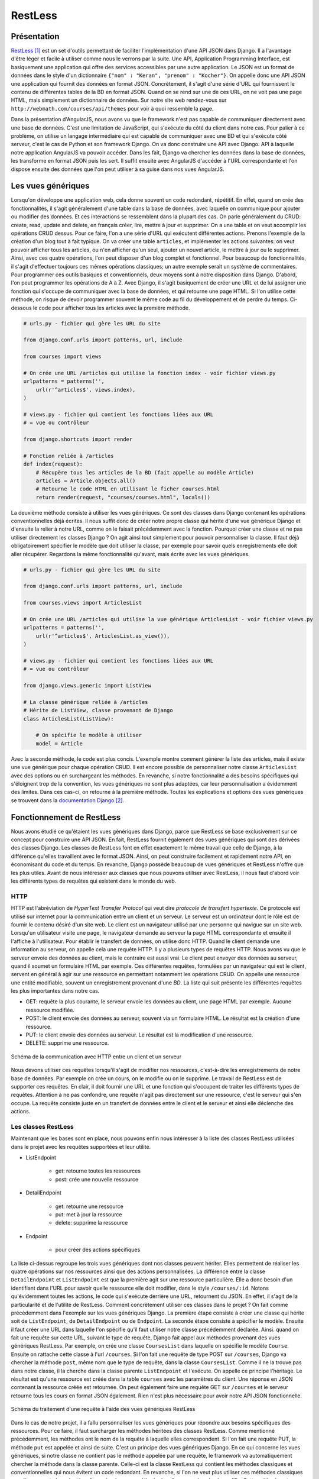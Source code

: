 ===========
RestLess
===========

#############
Présentation
#############

`RestLess <https://github.com/dobarkod/django-restless>`_ [#f1]_ est un set d'outils permettant de faciliter l'implémentation d'une API JSON dans Django. Il a l'avantage d'être léger et facile à utiliser comme nous le verrons par la suite. Une API, Application Programming Interface, est basiquement une application qui offre des services accessibles par une autre application. Le JSON est un format de données dans le style d'un dictionnaire ``{"nom" : "Keran", "prenom" : "Kocher"}``. On appelle donc une API JSON une application qui fournit des données en format JSON. Concrètement, il s'agit d'une série d'URL qui fournissent le contenu de différentes tables de la BD en format JSON. Quand on se rend sur une de ces URL, on ne voit pas une page HTML, mais simplement un dictionnaire de données. Sur notre site web rendez-vous sur ``http://webmath.com/courses/api/themes`` pour voir à quoi ressemble la page.

Dans la présentation d'AngularJS, nous avons vu que le framework n'est pas capable de communiquer directement avec une base de données. C'est une limitation de JavaScript, qui s'exécute du côté du client dans notre cas. Pour palier à ce problème, on utilise un langage intermédiaire qui est capable de communiquer avec une BD et qui s'exécute côté serveur, c'est le cas de Python et son framework Django. On va donc construire une API avec Django. API à laquelle notre application AngularJS va pouvoir accéder. Dans les fait, Django va chercher les données dans la base de données, les transforme en format JSON puis les sert. Il suffit ensuite avec AngularJS d'accéder à l'URL correspondante et l'on dispose ensuite des données que l'on peut utiliser à sa guise dans nos vues AngularJS.

###################
Les vues génériques
###################

Lorsqu'on développe une application web, cela donne souvent un code redondant, répétitif. En effet, quand on crée des fonctionnalités, il s'agit généralement d'une table dans la base de données, avec laquelle on communique pour ajouter ou modifier des données. Et ces interactions se ressemblent dans la plupart des cas. On parle généralement du CRUD: create, read, update and delete, en français créer, lire, mettre à jour et supprimer. On a une table et on veut accomplir les opérations CRUD dessus. Pour ce faire, l'on a une série d'URL qui exécutent différentes actions. Prenons l'exemple de la création d'un blog tout à fait typique. On va créer une table ``articles``, et implémenter les actions suivantes: on veut pouvoir afficher tous les articles, ou n'en afficher qu'un seul, ajouter un nouvel article, le mettre à jour ou le supprimer. Ainsi, avec ces quatre opérations, l'on peut disposer d'un blog complet et fonctionnel. Pour beaucoup de fonctionnalités, il s'agit d'effectuer toujours ces mêmes opérations classiques; un autre exemple serait un système de commentaires. Pour programmer ces outils basiques et conventionnels, deux moyens sont à notre disposition dans Django. D'abord, l'on peut programmer les opérations de A à Z. Avec Django, il s'agit basiquement de créer une URL et de lui assigner une fonction qui s'occupe de communiquer avec la base de données, et qui retourne une page HTML. Si l'on utilise cette méthode, on risque de devoir programmer souvent le même code au fil du développement et de perdre du temps. Ci-dessous le code pour afficher tous les articles avec la première méthode.

.. code-block:: python
    
    # urls.py - fichier qui gère les URL du site

    from django.conf.urls import patterns, url, include

    from courses import views

    # On crée une URL /articles qui utilise la fonction index - voir fichier views.py
    urlpatterns = patterns('',
        url(r'^articles$', views.index),
    )

    # views.py - fichier qui contient les fonctions liées aux URL
    # = vue ou contrôleur

    from django.shortcuts import render

    # Fonction reliée à /articles
    def index(request):
        # Récupère tous les articles de la BD (fait appelle au modèle Article)
        articles = Article.objects.all()
        # Retourne le code HTML en utilisant le ficher courses.html
        return render(request, "courses/courses.html", locals())


La deuxième méthode consiste à utiliser les vues génériques. Ce sont des classes dans Django contenant les opérations conventionnelles déjà écrites. Il nous suffit donc de créer notre propre classe qui hérite d'une vue générique Django et d'ensuite la relier à notre URL, comme on le faisait précédemment avec la fonction. Pourquoi créer une classe et ne pas utiliser directement les classes Django ? On agit ainsi tout simplement pour pouvoir personnaliser la classe. Il faut déjà obligatoirement spécifier le modèle que doit utiliser la classe, par exemple pour savoir quels enregistrements elle doit aller récupérer. Regardons la même fonctionnalité qu'avant, mais écrite avec les vues génériques.

.. code-block:: python
    
    # urls.py - fichier qui gère les URL du site

    from django.conf.urls import patterns, url, include

    from courses.views import ArticlesList

    # On crée une URL /articles qui utilise la vue générique ArticlesList - voir fichier views.py
    urlpatterns = patterns('',
        url(r'^articles$', ArticlesList.as_view()),
    )

    # views.py - fichier qui contient les fonctions liées aux URL
    # = vue ou contrôleur

    from django.views.generic import ListView

    # La classe générique reliée à /articles
    # Hérite de ListView, classe provenant de Django
    class ArticlesList(ListView):

        # On spécifie le modèle à utiliser
        model = Article

Avec la seconde méthode, le code est plus concis. L'exemple montre comment générer la liste des articles, mais il existe une vue générique pour chaque opération CRUD. Il est encore possible de personnaliser notre classe ``ArticlesList`` avec des options ou en surchargeant les méthodes. En revanche, si notre fonctionnalité a des besoins spécifiques qui s'éloignent trop de la convention, les vues génériques ne sont plus adaptées, car leur personnalisation a évidemment des limites. Dans ces cas-ci, on retourne à la première méthode. Toutes les explications et options des vues génériques se trouvent dans la `documentation Django <https://docs.djangoproject.com/fr/1.7/topics/class-based-views/generic-display/>`_  [#f2]_.

##########################
Fonctionnement de RestLess
##########################

Nous avons étudié ce qu'étaient les vues génériques dans Django, parce que RestLess se base exclusivement sur ce concept pour construire une API JSON. En fait, RestLess fournit également des vues génériques qui sont des dérivées des classes Django. Les classes de RestLess font en effet exactement le même travail que celle de Django, à la différence qu'elles travaillent avec le format JSON. Ainsi, on peut construire facilement et rapidement notre API, en économisant du code et du temps. En revanche, Django possède beaucoup de vues génériques et RestLess n'offre que les plus utiles. Avant de nous intéresser aux classes que nous pouvons utiliser avec RestLess, il nous faut d'abord voir les différents types de requêtes qui existent dans le monde du web.

*****
HTTP
*****

HTTP est l'abréviation de *HyperText Transfer Protocol* qui veut dire *protocole de transfert hypertexte*. Ce protocole est utilisé sur internet pour la communication entre un client et un serveur. Le serveur est un ordinateur dont le rôle est de fournir le contenu désiré d'un site web. Le client est un navigateur utilisé par une personne qui navigue sur un site web. Lorsqu'un utilisateur visite une page, le navigateur demande au serveur la page HTML correspondante et ensuite il l'affiche à l'utilisateur. Pour établir le transfert de données, on utilise donc HTTP. Quand le client demande une information au serveur, on appelle cela une requête HTTP. Il y a plusieurs types de requêtes HTTP. Nous avons vu que le serveur envoie des données au client, mais le contraire est aussi vrai. Le client peut envoyer des données au serveur, quand il soumet un formulaire HTML par exemple. Ces différentes requêtes, formulées par un navigateur qui est le client, servent en général à agir sur une ressource en permettant notamment les opérations CRUD. On appelle une ressource une entité modifiable, souvent un enregistrement provenant d'une *BD*. La liste qui suit présente les différentes requêtes les plus importantes dans notre cas.

* GET: requête la plus courante, le serveur envoie les données au client, une page HTML par exemple. Aucune ressource modifiée.
* POST: le client envoie des données au serveur, souvent via un formulaire HTML. Le résultat est la création d'une ressource.
* PUT: le client envoie des données au serveur. Le résultat est la modification d'une ressource.
* DELETE: supprime une ressource.

.. figure:: images/http.png
    :scale: 100%
    :align: center

    Schéma de la communication avec HTTP entre un client et un serveur

Nous devons utiliser ces requêtes lorsqu'il s'agit de modifier nos ressources, c'est-à-dire les enregistrements de notre base de données. Par exemple on crée un cours, on le modifie ou on le supprime. Le travail de RestLess est de supporter ces requêtes. En clair, il doit fournir une URL et une fonction qui s'occupent de traiter les différents types de requêtes. Attention à ne pas confondre, une requête n'agit pas directement sur une ressource, c'est le serveur qui s'en occupe. La requête consiste juste en un transfert de données entre le client et le serveur et ainsi elle déclenche des actions.

********************
Les classes RestLess
********************

Maintenant que les bases sont en place, nous pouvons enfin nous intéresser à la liste des classes RestLess utilisées dans le projet avec les requêtes supportées et leur utilité.

* ListEndpoint
    
    * get: retourne toutes les ressources
    * post: crée une nouvelle ressource

* DetailEndpoint
    
    * get: retourne une ressource
    * put: met à jour la ressource
    * delete: supprime la ressource

* Endpoint

    * pour créer des actions spécifiques

La liste ci-dessus regroupe les trois vues génériques dont nos classes peuvent hériter. Elles permettent de réaliser les quatre opérations sur nos ressources ainsi que des actions personnalisées. La différence entre la classe ``DetailEndpoint`` et ``ListEndpoint`` est que la première agit sur une ressource particulière. Elle a donc besoin d'un identifiant dans l'URL pour savoir quelle ressource elle doit modifier, dans le style ``/courses/:id``. Notons qu'évidemment toutes les actions, le code qui s'exécute derrière une URL, retournent du JSON. En effet, il s'agit de la particularité et de l'utilité de RestLess. Comment concrètement utiliser ces classes dans le projet ? On fait comme précédemment dans l'exemple sur les vues génériques Django. La première étape consiste à créer une classe qui hérite soit de ``ListEndpoint``, de ``DetailEndpoint`` ou de ``Endpoint``. La seconde étape consiste à spécifier le modèle. Ensuite il faut créer une URL dans laquelle l'on spécifie qu'il faut utiliser notre classe précédemment déclarée. Ainsi. quand on fait une requête sur cette URL, suivant le type de requête, Django fait appel aux méthodes provenant des vues génériques RestLess. Par exemple, on crée une classe ``CoursesList`` dans laquelle on spécifie le modèle ``Course``. Ensuite on rattache cette classe à l'url ``/courses``. Si l'on fait une requête de type POST sur ``/courses``, Django va chercher la méthode ``post``, même nom que le type de requête, dans la classe ``CoursesList``. Comme il ne la trouve pas dans notre classe, il la cherche dans la classe parente ``ListEndpoint`` et l'exécute. On appelle ce principe l'héritage. Le résultat est qu'une ressource est créée dans la table ``courses`` avec les paramètres du client. Une réponse en JSON contenant la ressource créée est retournée. On peut également faire une requête GET sur ``/courses`` et le serveur retourne tous les cours en format JSON également. Rien n'est plus nécessaire pour avoir notre API JSON fonctionnelle.

.. figure:: images/requetes.png
    :scale: 90%
    :align: center

    Schéma du traitement d'une requête à l'aide des vues génériques RestLess

Dans le cas de notre projet, il a fallu personnaliser les vues génériques pour répondre aux besoins spécifiques des ressources. Pour ce faire, il faut surcharger les méthodes héritées des classes RestLess. Comme mentionné précédemment, les méthodes ont le nom de la requête à laquelle elles correspondent. Si l'on fait une requête PUT, la méthode ``put`` est appelée et ainsi de suite. C'est un principe des vues génériques Django. En ce qui concerne les vues génériques, si notre classe ne contient pas le méthode appelée par une requête, le framework va automatiquement chercher la méthode dans la classe parente. Celle-ci est la classe RestLess qui contient les méthodes classiques et conventionnelles qui nous évitent un code redondant. En revanche, si l'on ne veut plus utiliser ces méthodes classiques car elles ne sont plus adaptées, l'on crée alors une méthode de même nom dans la classe fille. Cette méthode est desormais appelée à la place de celle de la classe mère. On appelle cela surcharger une méthode. Dans le projet, toutes les vues génériques sont écrites dans le fichier ``api.py``. On peut y observer que plusieurs méthodes de tous types ont été surchargées. Il faut s'inspirer des méthodes RestLess que l'on surcharge pour que la nouvelle méthode accepte les bons arguments et retourne une réponse valide. On retrouve le fichier source sur `la documentation RestLess <https://django-restless.readthedocs.org/en/latest/_modules/restless/modelviews.html>`_ [#f3]_.

.. figure:: images/surcharge.png
    :scale: 90%
    :align: center

    Surcharge d'une méthode

On doit parfois retourner des objets JSON personnalisés, c'est-à-dire pouvoir choisir les paires clé/valeur de notre dictionnaire. Par défaut RestLess retourne simplement tous les attributs de l'enregistrement en question. On accomplit cette personnalisation généralement dans le but de choisir certains attributs, d'en créer des nouveaux qui ne sont pas des champs de la table ou de joindre des enregistrements associés. RestLess fournit la méthode ``serialize`` pour résoudre ce problème. Par exemple, pour un cours nous avons besoin de joindre les pages associées et leur contenu ainsi que le nombre total de pages. On peut se rendre sur `la documentation <https://django-restless.readthedocs.org/en/latest/#>`_ [#f4]_ pour plus d'informations et sur le fichier ``api.py`` pour des exemples d'utilisation.

*************************
Communication avec l'API
*************************

Nous avons construit une API JSON afin qu'AngularJS puisse communiquer avec une base de données. Pour effectuer les requêtes sur l'API, on trouve deux méthodes utilisées dans le projet. La première consiste à utiliser l'objet Angular ``$http``. Celui-ci permet de construire une requête et de récupérer la réponse ainsi que les éventuelles erreurs. On trouve toutes les spécifications sur la `documentation AngularJS <https://docs.angularjs.org/api/ng/service/$http>`_ [#f5]_. La seconde méthode est d'utiliser l'objet ``$resource``. Si l'on possède une table sur laquelle on veut effectuer les opérations CRUD, ``$resource`` nous évite d'écrire toutes les requêtes avec ``$http``. En effet, ``$resource`` est un objet qui fournit directement les méthodes pour effectuer les différents types de requêtes sur l'API. Pour générer les URL, on fournit d'abord à l'objet une URL de base. Puis, en se basant sur les conventions du web, l'objet est capable d'effectuer les requêtes servant à agir sur la table. Ci-dessous se trouve un exemple d'un objet ``$resource`` et de son utilisation partielle.

.. code-block:: javascript
        
    var Section = $resource(
        "api/sections/:sectionId"    
    );

    Section.query();
    // => GET /api/sections
    var section = Section.get({sectionId: 1});
    // => GET /api/sections/1
    card.$save;
    // => POST /api/sections/1

Dans notre application, tous les objets ``$resource`` sont définis dans le fichier ``/courses/static/courses/javascripts/factories/resources.js``. La `documentation <https://docs.angularjs.org/api/ngResource/service/$resource>`_ [#f5]_ fournit toutes les explications concernant ``$resource``.

.. [#f1] https://github.com/dobarkod/django-restless. Consulté le 4 janvier 15.
.. [#f2] https://docs.djangoproject.com/fr/1.7/topics/class-based-views/generic-display. Consulté le 4 janvier 15.
.. [#f3] https://django-restless.readthedocs.org/en/latest/_modules/restless/modelviews.html. Consulté le 4 janvier 15.
.. [#f4] https://django-restless.readthedocs.org/en/latest. Consulté le 4 janvier 15.
.. [#f5] https://docs.angularjs.org/api/ng/service/$http. Consulté le 21 mars 15.